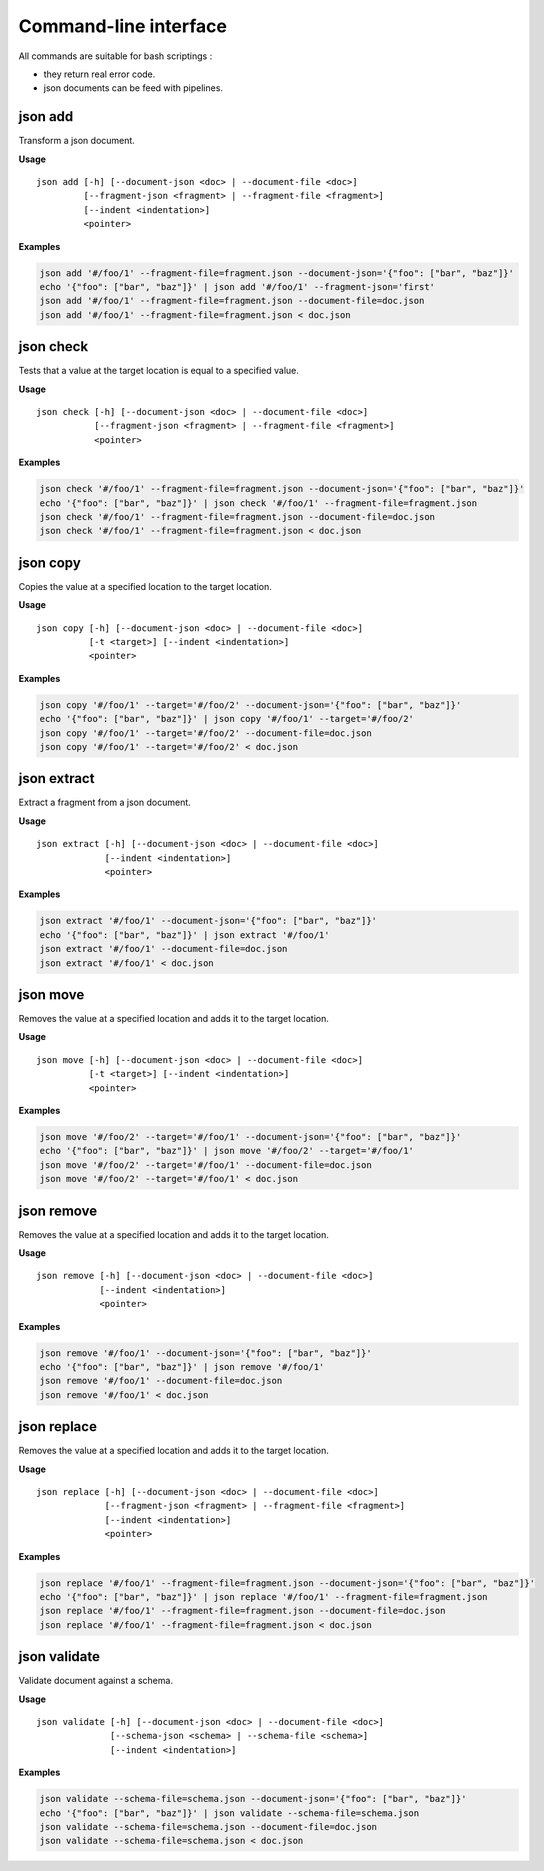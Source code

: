======================
Command-line interface
======================

All commands are suitable for bash scriptings :

- they return real error code.
- json documents can be feed with pipelines.


json add
--------

Transform a json document.

**Usage**

::

    json add [-h] [--document-json <doc> | --document-file <doc>]
             [--fragment-json <fragment> | --fragment-file <fragment>]
             [--indent <indentation>]
             <pointer>

**Examples**

.. code-block:: bash

    json add '#/foo/1' --fragment-file=fragment.json --document-json='{"foo": ["bar", "baz"]}'
    echo '{"foo": ["bar", "baz"]}' | json add '#/foo/1' --fragment-json='first'
    json add '#/foo/1' --fragment-file=fragment.json --document-file=doc.json
    json add '#/foo/1' --fragment-file=fragment.json < doc.json


json check
----------

Tests that a value at the target location is equal to a specified value.

**Usage**

::

    json check [-h] [--document-json <doc> | --document-file <doc>]
               [--fragment-json <fragment> | --fragment-file <fragment>]
               <pointer>

**Examples**

.. code-block:: bash

    json check '#/foo/1' --fragment-file=fragment.json --document-json='{"foo": ["bar", "baz"]}'
    echo '{"foo": ["bar", "baz"]}' | json check '#/foo/1' --fragment-file=fragment.json
    json check '#/foo/1' --fragment-file=fragment.json --document-file=doc.json
    json check '#/foo/1' --fragment-file=fragment.json < doc.json


json copy
---------

Copies the value at a specified location to the target location.

**Usage**

::

    json copy [-h] [--document-json <doc> | --document-file <doc>]
              [-t <target>] [--indent <indentation>]
              <pointer>

**Examples**

.. code-block:: bash

    json copy '#/foo/1' --target='#/foo/2' --document-json='{"foo": ["bar", "baz"]}'
    echo '{"foo": ["bar", "baz"]}' | json copy '#/foo/1' --target='#/foo/2'
    json copy '#/foo/1' --target='#/foo/2' --document-file=doc.json
    json copy '#/foo/1' --target='#/foo/2' < doc.json


json extract
------------

Extract a fragment from a json document.

**Usage**

::

    json extract [-h] [--document-json <doc> | --document-file <doc>]
                 [--indent <indentation>]
                 <pointer>

**Examples**

.. code-block:: bash

    json extract '#/foo/1' --document-json='{"foo": ["bar", "baz"]}'
    echo '{"foo": ["bar", "baz"]}' | json extract '#/foo/1'
    json extract '#/foo/1' --document-file=doc.json
    json extract '#/foo/1' < doc.json


json move
---------

Removes the value at a specified location and adds it to the target location.

**Usage**

::

    json move [-h] [--document-json <doc> | --document-file <doc>]
              [-t <target>] [--indent <indentation>]
              <pointer>

**Examples**

.. code-block:: bash

    json move '#/foo/2' --target='#/foo/1' --document-json='{"foo": ["bar", "baz"]}'
    echo '{"foo": ["bar", "baz"]}' | json move '#/foo/2' --target='#/foo/1'
    json move '#/foo/2' --target='#/foo/1' --document-file=doc.json
    json move '#/foo/2' --target='#/foo/1' < doc.json


json remove
-----------

Removes the value at a specified location and adds it to the target location.

**Usage**

::

    json remove [-h] [--document-json <doc> | --document-file <doc>]
                [--indent <indentation>]
                <pointer>

**Examples**

.. code-block:: bash

    json remove '#/foo/1' --document-json='{"foo": ["bar", "baz"]}'
    echo '{"foo": ["bar", "baz"]}' | json remove '#/foo/1'
    json remove '#/foo/1' --document-file=doc.json
    json remove '#/foo/1' < doc.json


json replace
------------

Removes the value at a specified location and adds it to the target location.

**Usage**

::

    json replace [-h] [--document-json <doc> | --document-file <doc>]
                 [--fragment-json <fragment> | --fragment-file <fragment>]
                 [--indent <indentation>]
                 <pointer>

**Examples**

.. code-block:: bash

    json replace '#/foo/1' --fragment-file=fragment.json --document-json='{"foo": ["bar", "baz"]}'
    echo '{"foo": ["bar", "baz"]}' | json replace '#/foo/1' --fragment-file=fragment.json
    json replace '#/foo/1' --fragment-file=fragment.json --document-file=doc.json
    json replace '#/foo/1' --fragment-file=fragment.json < doc.json


json validate
-------------

Validate document against a schema.

**Usage**

::

    json validate [-h] [--document-json <doc> | --document-file <doc>]
                  [--schema-json <schema> | --schema-file <schema>]
                  [--indent <indentation>]

**Examples**

.. code-block:: bash

  json validate --schema-file=schema.json --document-json='{"foo": ["bar", "baz"]}'
  echo '{"foo": ["bar", "baz"]}' | json validate --schema-file=schema.json
  json validate --schema-file=schema.json --document-file=doc.json
  json validate --schema-file=schema.json < doc.json
